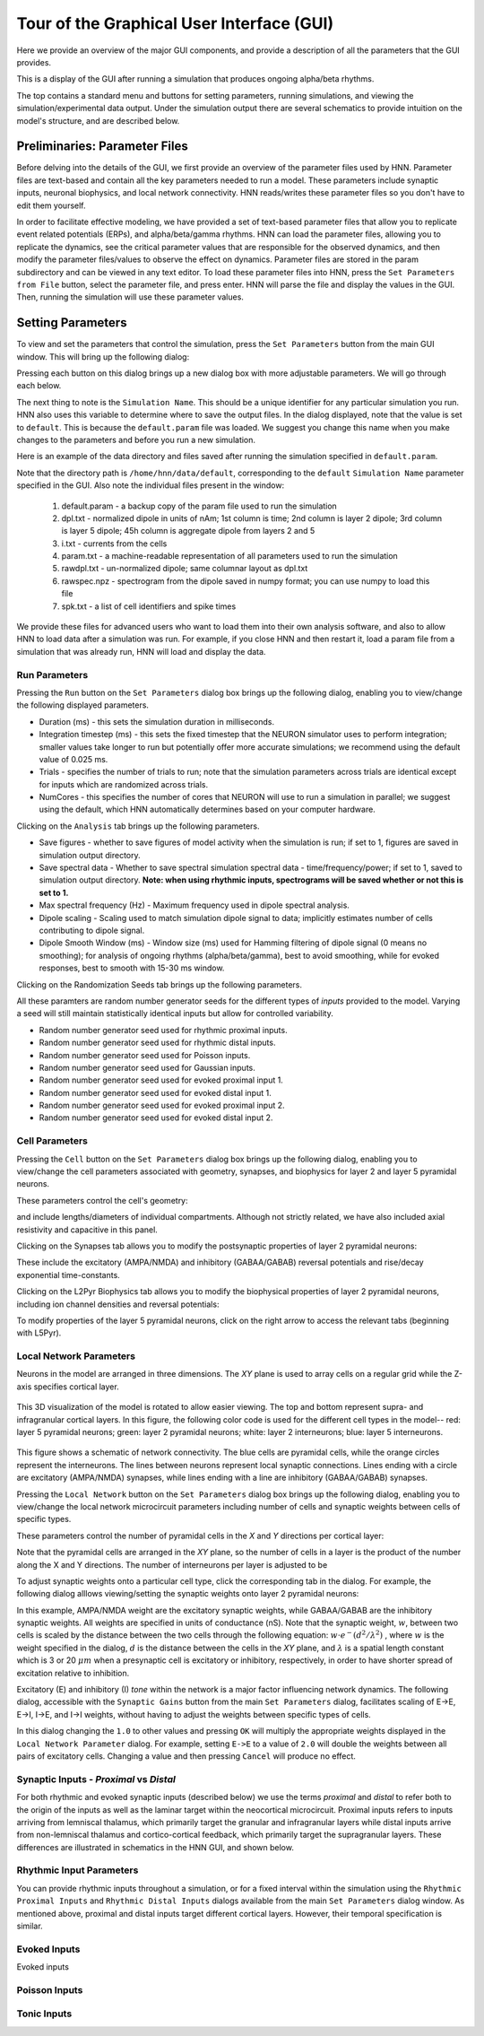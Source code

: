 Tour of the Graphical User Interface (GUI)
==========================================

Here we provide an overview of the major GUI
components, and provide a description of all
the parameters that the GUI provides.

This is a display of the GUI after running
a simulation that produces ongoing alpha/beta rhythms.

.. image:: images/starthnndefaultrun.png
	:width: 50%	
	:align: center

The top contains a standard menu and buttons for setting parameters,
running simulations, and viewing the simulation/experimental data output. 
Under the simulation output there are several schematics to provide
intuition on the model's structure, and are described below. 

Preliminaries: Parameter Files
------------------------------

Before delving into the details of the GUI, we first provide an overview of the
parameter files used by HNN. Parameter files are text-based and contain all the
key parameters needed to run a model. These parameters include synaptic inputs,
neuronal biophysics, and local network connectivity. HNN reads/writes these parameter
files so you don't have to edit them yourself.

In order to facilitate effective modeling, we have provided a set of text-based parameter files
that allow you to replicate event related
potentials (ERPs), and alpha/beta/gamma rhythms. HNN can load the parameter files, allowing 
you to replicate the dynamics, see the critical parameter values that are responsible for
the observed dynamics, and then modify the parameter files/values to observe the effect on 
dynamics. Parameter files are stored in the param subdirectory and can be viewed in any
text editor. To load these parameter files into HNN, press the ``Set Parameters from File`` button,
select the parameter file, and press enter. HNN will parse the file and display the values
in the GUI. Then, running the simulation will use these parameter values. 

Setting Parameters 
----------------------

To view and set the parameters that control the simulation, press the ``Set Parameters`` button from the
main GUI window. This will bring up the following dialog:

.. image:: images/setparamsdlg.png
        :width: 25%
	:align: center	

Pressing each button on this dialog brings up a new dialog box with more adjustable
parameters. We will go through each below.

The next thing to note is the ``Simulation Name``. This should be a unique identifier
for any particular simulation you run. HNN also uses this variable to determine where
to save the output files. In the dialog displayed, note that the value is set to ``default``.
This is because the ``default.param`` file was loaded. We suggest you change this name
when you make changes to the parameters and before you run a new simulation.

Here is an example of the data directory and files saved after running the simulation
specified in ``default.param``.

.. image:: images/dataoutputwin.png
        :width: 35%
	:align: center	

Note that the directory path is ``/home/hnn/data/default``, corresponding to the ``default``
``Simulation Name`` parameter specified in the GUI. Also note the individual files present
in the window: 
 #. default.param - a backup copy of the param file used to run the simulation
 #. dpl.txt - normalized dipole in units of nAm; 1st column is time; 2nd column is layer 2 dipole; 3rd column is layer 5 dipole; 45h column is aggregate dipole from layers 2 and 5
 #. i.txt - currents from the cells
 #. param.txt - a machine-readable representation of all parameters used to run the simulation
 #. rawdpl.txt - un-normalized dipole; same columnar layout as dpl.txt
 #. rawspec.npz - spectrogram from the dipole saved in numpy format; you can use numpy to load this file
 #. spk.txt - a list of cell identifiers and spike times

We provide these files for advanced users who want to load them into their own analysis
software, and also to allow HNN to load data after a simulation was run. For example, if you
close HNN and then restart it, load a param file from a simulation that was already run, 
HNN will load and display the data. 

Run Parameters
^^^^^^^^^^^^^^

Pressing the ``Run`` button on the ``Set Parameters`` dialog box brings up the
following dialog, enabling you to view/change the following displayed parameters.

.. image:: images/runparamdlg.png
        :width: 35%
	:align: center	

* Duration (ms) - this sets the simulation duration in milliseconds.
* Integration timestep (ms) - this sets the fixed timestep that the NEURON simulator uses to perform integration; smaller values take longer to run but potentially offer more accurate simulations; we recommend using the default value of 0.025 ms.
* Trials - specifies the number of trials to run; note that the simulation parameters across trials are identical except for inputs which are randomized across trials. 
* NumCores - this specifies the number of cores that NEURON will use to run a simulation in parallel; we suggest using the default, which HNN automatically determines based on your computer hardware. 

Clicking on the ``Analysis`` tab brings up the following parameters.

.. image:: images/run_analysisparamdlg.png
        :width: 35%
	:align: center	

* Save figures - whether to save figures of model activity when the simulation is run; if set to 1, figures are saved in simulation output directory.
* Save spectral data - Whether to save spectral simulation spectral data - time/frequency/power; if set to 1, saved to simulation output directory. **Note: when using rhythmic inputs, spectrograms will be saved whether or not this is set to 1.**
* Max spectral frequency (Hz) - Maximum frequency used in dipole spectral analysis.
* Dipole scaling - Scaling used to match simulation dipole signal to data; implicitly estimates number of cells contributing to dipole signal.
* Dipole Smooth Window (ms) - Window size (ms) used for Hamming filtering of dipole signal (0 means no smoothing); for analysis of ongoing rhythms (alpha/beta/gamma), best to avoid smoothing, while for evoked responses, best to smooth with 15-30 ms window.

Clicking on the Randomization Seeds tab brings up the following parameters.

.. image:: images/run_randparamdlg.png
        :width: 35%
	:align: center	

All these paramters are random number generator seeds for the different types of *inputs* provided
to the model. Varying a seed will still maintain statistically identical inputs but allow for controlled variability.

* Random number generator seed used for rhythmic proximal inputs.
* Random number generator seed used for rhythmic distal inputs.
* Random number generator seed used for Poisson inputs.
* Random number generator seed used for Gaussian inputs.
* Random number generator seed used for evoked proximal input 1.
* Random number generator seed used for evoked distal input 1. 
* Random number generator seed used for evoked proximal input 2.
* Random number generator seed used for evoked distal input 2.

Cell Parameters
^^^^^^^^^^^^^^^

Pressing the ``Cell`` button on the ``Set Parameters`` dialog box brings up the
following dialog, enabling you to view/change the cell parameters
associated with geometry, synapses, and biophysics for layer 2 and layer 5
pyramidal neurons.

These parameters control the cell's geometry:

.. image:: images/cell_geomparamdlg.png
        :width: 25%
	:align: center	

and include lengths/diameters of individual compartments. Although not
strictly related, we have also included axial resistivity and capacitive
in this panel. 

Clicking on the Synapses tab allows you to modify the postsynaptic
properties of layer 2 pyramidal neurons:

.. image:: images/cell_synparamdlg.png
        :width: 25%
	:align: center	

These include the excitatory (AMPA/NMDA) and inhibitory (GABAA/GABAB)
reversal potentials and rise/decay exponential time-constants.

Clicking on the L2Pyr Biophysics tab allows you to modify the biophysical
properties of layer 2 pyramidal neurons, including ion channel densities
and reversal potentials:

.. image:: images/cell_biophysparamdlg.png
        :width: 25%
	:align: center	

To modify properties of the layer 5 pyramidal neurons, click on the right
arrow to access the relevant tabs (beginning with L5Pyr).

Local Network Parameters
^^^^^^^^^^^^^^^^^^^^^^^^

Neurons in the model are arranged in three dimensions. The *XY* plane
is used to array cells on a regular grid while the Z-axis specifies
cortical layer. 

.. figure:: images/net_3D.png
        :width: 20%
	:align: center
    
This 3D visualization of the model is rotated to allow easier viewing.
The top and bottom represent supra- and infragranular cortical layers. 
In this figure, the following color code is used for the different cell types
in the model-- red: layer 5 pyramidal neurons; green: layer 2 pyramidal
neurons; white: layer 2 interneurons; blue: layer 5 interneurons. 

.. figure:: ../res/connfig.png 
        :width: 20%           
	:align: center
	
This figure shows a schematic of network connectivity. The blue cells are pyramidal
cells, while the orange circles represent the interneurons. The lines between neurons
represent local synaptic connections. Lines ending with a circle are excitatory 
(AMPA/NMDA) synapses, while lines ending with a line are inhibitory (GABAA/GABAB)
synapses.	

Pressing the ``Local Network`` button on the ``Set Parameters`` dialog box brings up the
following dialog, enabling you to view/change the local network microcircuit parameters
including number of cells and synaptic weights between cells of specific types.

These parameters control the number of pyramidal cells in the *X* and *Y* directions
per cortical layer:

.. image:: images/localnetparamdlg.png
        :width: 25%
	:align: center	

Note that the pyramidal cells are arranged in the *XY* plane, so the number of cells
in a layer is the product of the number along the X and Y directions. The number of interneurons
per layer is adjusted to be 

To adjust synaptic weights onto a particular cell type, click the corresponding tab
in the dialog. For example, the following dialog alllows viewing/setting the synaptic
weights onto layer 2 pyramidal neurons:

.. image:: images/localnet_L2Pyrparamdlg.png
        :width: 25%
	:align: center	

In this example, AMPA/NMDA weight are the excitatory synaptic weights, while GABAA/GABAB are the
inhibitory synaptic weights. All weights are specified in units of conductance (nS). Note that
the synaptic weight, :math:`w`, between two cells is scaled by the distance between
the two cells through the 
following equation:  :math:`w \cdot e^-(d^2/\lambda^2)` , where :math:`w` is the weight
specified in the dialog,
:math:`d` is the distance between the cells in the *XY* plane, and :math:`\lambda` is a spatial length
constant which is 3 or 20 :math:`\mu m` when a presynaptic cell is excitatory or inhibitory, respectively,
in order to have shorter spread of excitation relative to inhibition.

.. where is lambda set? 3,20 for all?
.. (/u/samn/hnn/L2_basket.py:78)
.. (/u/samn/hnn/cell.py:241)

Excitatory (E) and inhibitory (I) *tone* within the network is a major factor influencing
network dynamics. The following dialog, accessible with the ``Synaptic Gains`` button from the
main ``Set Parameters`` dialog, facilitates scaling of E->E, E->I, I->E, and I->I
weights, without having to adjust the weights between specific types of cells.

.. image:: images/syngainparamdlg.png
        :width: 15%
	:align: center	

In this dialog changing the ``1.0`` to other values and pressing ``OK`` will multiply the appropriate
weights displayed in the ``Local Network Parameter`` dialog. For example, setting ``E->E`` to
a value of ``2.0`` will double the weights between all pairs of excitatory cells. Changing a value
and then pressing ``Cancel`` will produce no effect.

Synaptic Inputs - *Proximal* vs *Distal*
^^^^^^^^^^^^^^^^^^^^^^^^^^^^^^^^^^^^^^^^

For both rhythmic and evoked synaptic inputs (described below) we use the terms
*proximal* and *distal* to refer both to the origin of the inputs as well as the 
laminar target within the neocortical microcircuit. Proximal inputs refers to inputs
arriving from lemniscal thalamus, which primarily target the granular
and infragranular layers while distal inputs arrive from non-lemniscal thalamus
and cortico-cortical feedback, which primarily target the supragranular layers. These
differences are illustrated in schematics in the HNN GUI, and shown below.

Rhythmic Input Parameters
^^^^^^^^^^^^^^^^^^^^^^^^^

You can provide rhythmic inputs throughout a simulation, or for a fixed interval
within the simulation using the ``Rhythmic Proximal Inputs`` and ``Rhythmic Distal Inputs``
dialogs available from the main ``Set Parameters`` dialog window. As mentioned above, proximal
and distal inputs target different cortical layers. However, their temporal specification
is similar. 

Evoked Inputs
^^^^^^^^^^^^^

Evoked inputs 

Poisson Inputs
^^^^^^^^^^^^^^

Tonic Inputs
^^^^^^^^^^^^

